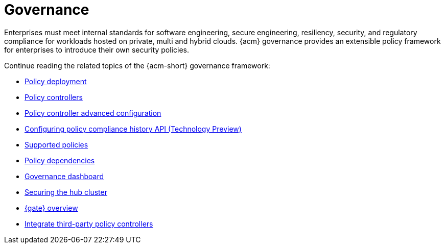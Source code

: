 [#governance]
= Governance

Enterprises must meet internal standards for software engineering, secure engineering, resiliency, security, and regulatory compliance for workloads hosted on private, multi and hybrid clouds. {acm} governance provides an extensible policy framework for enterprises to introduce their own security policies.

Continue reading the related topics of the {acm-short} governance framework:

* xref:../governance/policy_deployment.adoc#policy-deployment[Policy deployment]
* xref:../governance/policy_controllers_intro.adoc#policy-controllers[Policy controllers]
* xref:../governance/policy_ctrl_adv_config.adoc#policy-controller-advanced-config[Policy controller advanced configuration]
* xref:../governance/compliance_history.adoc#compliance-history[Configuring policy compliance history API (Technology Preview)]
* xref:../governance/supported_policies.adoc#supported-policies[Supported policies]
* xref:../governance/policy_dependencies.adoc#policy-dependencies[Policy dependencies]
* xref:../governance/grc_dashboard.adoc#grc-dashboard[Governance dashboard] 
* xref:../governance/secure_rhacm.adoc#secure-rhacm[Securing the hub cluster]
* xref:../governance/gatekeeper_operator/gk_operator_overview.adoc#gk-operator-overview[{gate} overview]
* xref:../governance/third_party_policy_intro.adoc#integrate-third-party-policy-controllers[Integrate third-party policy controllers]
